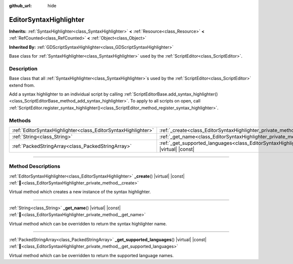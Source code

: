 :github_url: hide

.. DO NOT EDIT THIS FILE!!!
.. Generated automatically from Godot engine sources.
.. Generator: https://github.com/godotengine/godot/tree/master/doc/tools/make_rst.py.
.. XML source: https://github.com/godotengine/godot/tree/master/doc/classes/EditorSyntaxHighlighter.xml.

.. _class_EditorSyntaxHighlighter:

EditorSyntaxHighlighter
=======================

**Inherits:** :ref:`SyntaxHighlighter<class_SyntaxHighlighter>` **<** :ref:`Resource<class_Resource>` **<** :ref:`RefCounted<class_RefCounted>` **<** :ref:`Object<class_Object>`

**Inherited By:** :ref:`GDScriptSyntaxHighlighter<class_GDScriptSyntaxHighlighter>`

Base class for :ref:`SyntaxHighlighter<class_SyntaxHighlighter>` used by the :ref:`ScriptEditor<class_ScriptEditor>`.

.. rst-class:: classref-introduction-group

Description
-----------

Base class that all :ref:`SyntaxHighlighter<class_SyntaxHighlighter>`\ s used by the :ref:`ScriptEditor<class_ScriptEditor>` extend from.

Add a syntax highlighter to an individual script by calling :ref:`ScriptEditorBase.add_syntax_highlighter()<class_ScriptEditorBase_method_add_syntax_highlighter>`. To apply to all scripts on open, call :ref:`ScriptEditor.register_syntax_highlighter()<class_ScriptEditor_method_register_syntax_highlighter>`.

.. rst-class:: classref-reftable-group

Methods
-------

.. table::
   :widths: auto

   +---------------------------------------------------------------+--------------------------------------------------------------------------------------------------------------------------------+
   | :ref:`EditorSyntaxHighlighter<class_EditorSyntaxHighlighter>` | :ref:`_create<class_EditorSyntaxHighlighter_private_method__create>`\ (\ ) |virtual| |const|                                   |
   +---------------------------------------------------------------+--------------------------------------------------------------------------------------------------------------------------------+
   | :ref:`String<class_String>`                                   | :ref:`_get_name<class_EditorSyntaxHighlighter_private_method__get_name>`\ (\ ) |virtual| |const|                               |
   +---------------------------------------------------------------+--------------------------------------------------------------------------------------------------------------------------------+
   | :ref:`PackedStringArray<class_PackedStringArray>`             | :ref:`_get_supported_languages<class_EditorSyntaxHighlighter_private_method__get_supported_languages>`\ (\ ) |virtual| |const| |
   +---------------------------------------------------------------+--------------------------------------------------------------------------------------------------------------------------------+

.. rst-class:: classref-section-separator

----

.. rst-class:: classref-descriptions-group

Method Descriptions
-------------------

.. _class_EditorSyntaxHighlighter_private_method__create:

.. rst-class:: classref-method

:ref:`EditorSyntaxHighlighter<class_EditorSyntaxHighlighter>` **_create**\ (\ ) |virtual| |const| :ref:`🔗<class_EditorSyntaxHighlighter_private_method__create>`

Virtual method which creates a new instance of the syntax highlighter.

.. rst-class:: classref-item-separator

----

.. _class_EditorSyntaxHighlighter_private_method__get_name:

.. rst-class:: classref-method

:ref:`String<class_String>` **_get_name**\ (\ ) |virtual| |const| :ref:`🔗<class_EditorSyntaxHighlighter_private_method__get_name>`

Virtual method which can be overridden to return the syntax highlighter name.

.. rst-class:: classref-item-separator

----

.. _class_EditorSyntaxHighlighter_private_method__get_supported_languages:

.. rst-class:: classref-method

:ref:`PackedStringArray<class_PackedStringArray>` **_get_supported_languages**\ (\ ) |virtual| |const| :ref:`🔗<class_EditorSyntaxHighlighter_private_method__get_supported_languages>`

Virtual method which can be overridden to return the supported language names.

.. |virtual| replace:: :abbr:`virtual (This method should typically be overridden by the user to have any effect.)`
.. |required| replace:: :abbr:`required (This method is required to be overridden when extending its base class.)`
.. |const| replace:: :abbr:`const (This method has no side effects. It doesn't modify any of the instance's member variables.)`
.. |vararg| replace:: :abbr:`vararg (This method accepts any number of arguments after the ones described here.)`
.. |constructor| replace:: :abbr:`constructor (This method is used to construct a type.)`
.. |static| replace:: :abbr:`static (This method doesn't need an instance to be called, so it can be called directly using the class name.)`
.. |operator| replace:: :abbr:`operator (This method describes a valid operator to use with this type as left-hand operand.)`
.. |bitfield| replace:: :abbr:`BitField (This value is an integer composed as a bitmask of the following flags.)`
.. |void| replace:: :abbr:`void (No return value.)`

